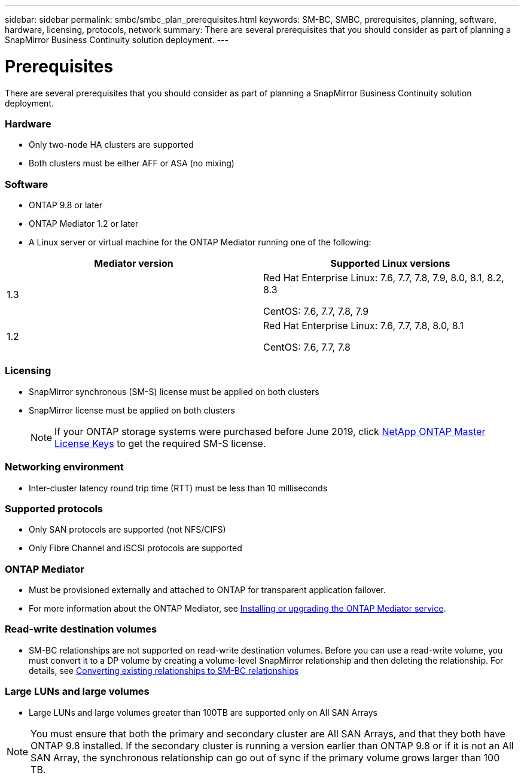 ---
sidebar: sidebar
permalink: smbc/smbc_plan_prerequisites.html
keywords: SM-BC, SMBC, prerequisites, planning, software, hardware, licensing, protocols, network
summary: There are several prerequisites that you should consider as part of planning a SnapMirror Business Continuity solution deployment.
---

= Prerequisites
:hardbreaks:
:nofooter:
:icons: font
:linkattrs:
:imagesdir: ../media/

//
// This file was created with NDAC Version 2.0 (August 17, 2020)
//
// 2020-11-04 10:10:11.658026
//

[.lead]
There are several prerequisites that you should consider as part of planning a SnapMirror Business Continuity solution deployment.

=== Hardware

* Only two-node HA clusters are supported
* Both clusters must be either AFF or ASA (no mixing)

=== Software
* ONTAP 9.8 or later
* ONTAP Mediator 1.2 or later
* A Linux server or virtual machine for the ONTAP Mediator running one of the following:
[cols="30,70"]
|===

h| Mediator version h| Supported Linux versions

a|
1.3
a|
Red Hat Enterprise Linux: 7.6, 7.7, 7.8, 7.9, 8.0, 8.1, 8.2, 8.3

CentOS: 7.6, 7.7, 7.8, 7.9

a|
1.2
a|
Red Hat Enterprise Linux: 7.6, 7.7, 7.8, 8.0, 8.1

CentOS: 7.6, 7.7, 7.8
|===

=== Licensing

* SnapMirror synchronous (SM-S) license must be applied on both clusters
* SnapMirror license must be applied on both clusters
+
[NOTE]
If your ONTAP storage systems were purchased before June 2019, click https://mysupport.netapp.com/NOW/knowledge/docs/olio/guides/master_lickey/[NetApp ONTAP Master License Keys^] to get the required SM-S license.

=== Networking environment

* Inter-cluster latency round trip time (RTT) must be less than 10 milliseconds

=== Supported protocols

* Only SAN protocols are supported (not NFS/CIFS)
* Only Fibre Channel and iSCSI protocols are supported

=== ONTAP Mediator

* Must be provisioned externally and attached to ONTAP for transparent application failover.
* For more information about the ONTAP Mediator, see https://docs.netapp.com/us-en/ontap-metrocluster/install-ip/task_install_configure_mediator.html[Installing or upgrading the ONTAP Mediator service].

=== Read-write destination volumes

* SM-BC relationships are not supported on read-write destination volumes. Before you can use a read-write volume, you must convert it to a DP volume by creating a volume-level SnapMirror relationship and then deleting the relationship. For details, see link:smbc_admin_converting_existing_relationships_to_smbc.html#[Converting existing relationships to SM-BC relationships]

=== Large LUNs and large volumes

* Large LUNs and large volumes greater than 100TB are supported only on All SAN Arrays

[NOTE]
You must ensure that both the primary and secondary cluster are All SAN Arrays, and that they both have ONTAP 9.8 installed. If the secondary cluster is running a version earlier than ONTAP 9.8 or if it is not an All SAN Array, the synchronous relationship can go out of sync if the primary volume grows larger than 100 TB.

//=== AppDM Application volumes

//Volumes associated with an AppDM Application are not supported with SM-BC. Before creating an SM- BC relationship for a set of volumes, make sure that none of the volumes are associated with an AppDM Application.

//[NOTE]
//In ONTAP 9.8 RC releases, SM-BC does not automatically check before creating a relationship with a set of AppDM Application volumes.

// 2021 Nov 2, BURT 1419781 (commented out rather than deleted)
// 2021 Nov 8, issue 218
